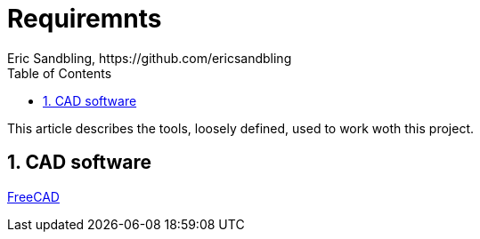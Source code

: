 = Requiremnts
Eric Sandbling, https://github.com/ericsandbling
:toc:
:toclevels: 5
:sectnums:

This article describes the tools, loosely defined, used to work woth this project.

== CAD software

https://www.freecadweb.org/[FreeCAD]
